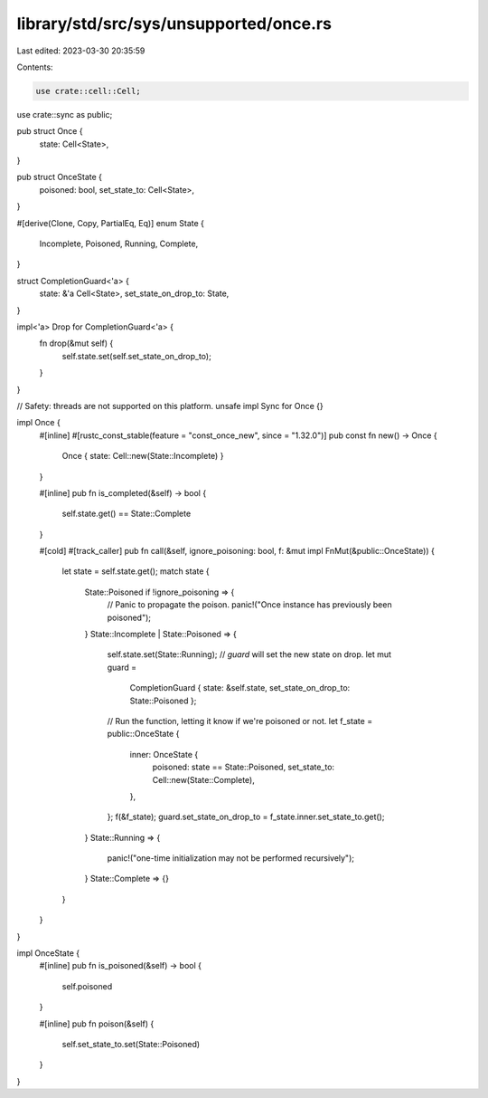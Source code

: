 library/std/src/sys/unsupported/once.rs
=======================================

Last edited: 2023-03-30 20:35:59

Contents:

.. code-block:: rs

    use crate::cell::Cell;
use crate::sync as public;

pub struct Once {
    state: Cell<State>,
}

pub struct OnceState {
    poisoned: bool,
    set_state_to: Cell<State>,
}

#[derive(Clone, Copy, PartialEq, Eq)]
enum State {
    Incomplete,
    Poisoned,
    Running,
    Complete,
}

struct CompletionGuard<'a> {
    state: &'a Cell<State>,
    set_state_on_drop_to: State,
}

impl<'a> Drop for CompletionGuard<'a> {
    fn drop(&mut self) {
        self.state.set(self.set_state_on_drop_to);
    }
}

// Safety: threads are not supported on this platform.
unsafe impl Sync for Once {}

impl Once {
    #[inline]
    #[rustc_const_stable(feature = "const_once_new", since = "1.32.0")]
    pub const fn new() -> Once {
        Once { state: Cell::new(State::Incomplete) }
    }

    #[inline]
    pub fn is_completed(&self) -> bool {
        self.state.get() == State::Complete
    }

    #[cold]
    #[track_caller]
    pub fn call(&self, ignore_poisoning: bool, f: &mut impl FnMut(&public::OnceState)) {
        let state = self.state.get();
        match state {
            State::Poisoned if !ignore_poisoning => {
                // Panic to propagate the poison.
                panic!("Once instance has previously been poisoned");
            }
            State::Incomplete | State::Poisoned => {
                self.state.set(State::Running);
                // `guard` will set the new state on drop.
                let mut guard =
                    CompletionGuard { state: &self.state, set_state_on_drop_to: State::Poisoned };
                // Run the function, letting it know if we're poisoned or not.
                let f_state = public::OnceState {
                    inner: OnceState {
                        poisoned: state == State::Poisoned,
                        set_state_to: Cell::new(State::Complete),
                    },
                };
                f(&f_state);
                guard.set_state_on_drop_to = f_state.inner.set_state_to.get();
            }
            State::Running => {
                panic!("one-time initialization may not be performed recursively");
            }
            State::Complete => {}
        }
    }
}

impl OnceState {
    #[inline]
    pub fn is_poisoned(&self) -> bool {
        self.poisoned
    }

    #[inline]
    pub fn poison(&self) {
        self.set_state_to.set(State::Poisoned)
    }
}


